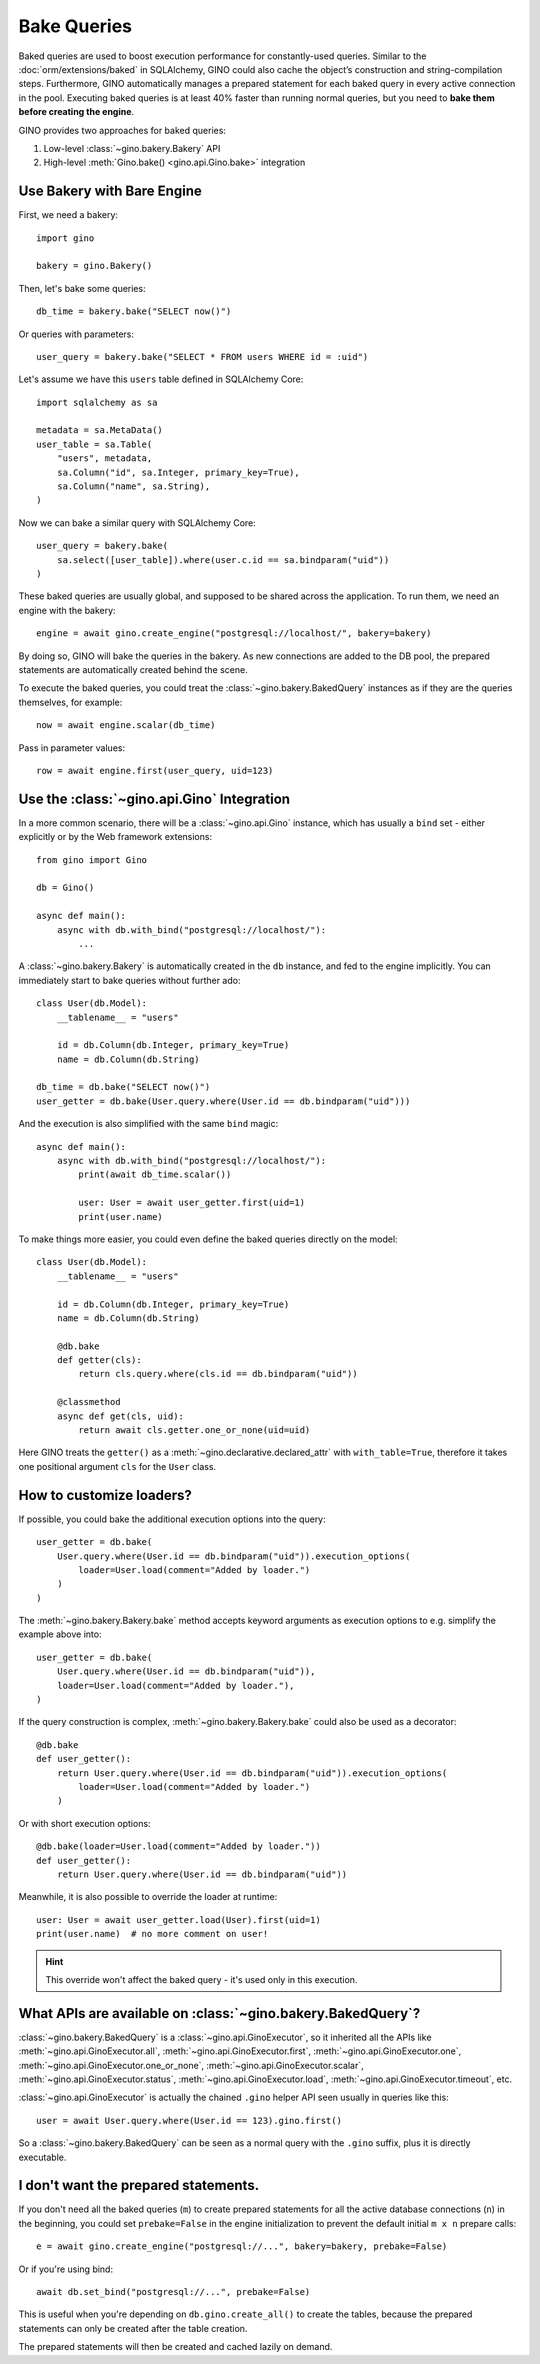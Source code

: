Bake Queries
============

.. versionadded:: 1.1

Baked queries are used to boost execution performance for constantly-used queries.
Similar to the :doc:`orm/extensions/baked` in SQLAlchemy, GINO could also cache the
object’s construction and string-compilation steps. Furthermore, GINO automatically
manages a prepared statement for each baked query in every active connection in the
pool. Executing baked queries is at least 40% faster than running normal queries, but
you need to **bake them before creating the engine**.

GINO provides two approaches for baked queries:

1. Low-level :class:`~gino.bakery.Bakery` API
2. High-level :meth:`Gino.bake() <gino.api.Gino.bake>` integration


Use Bakery with Bare Engine
---------------------------

First, we need a bakery::

    import gino

    bakery = gino.Bakery()

Then, let's bake some queries::

    db_time = bakery.bake("SELECT now()")

Or queries with parameters::

    user_query = bakery.bake("SELECT * FROM users WHERE id = :uid")

Let's assume we have this ``users`` table defined in SQLAlchemy Core::

    import sqlalchemy as sa

    metadata = sa.MetaData()
    user_table = sa.Table(
        "users", metadata,
        sa.Column("id", sa.Integer, primary_key=True),
        sa.Column("name", sa.String),
    )

Now we can bake a similar query with SQLAlchemy Core::

    user_query = bakery.bake(
        sa.select([user_table]).where(user.c.id == sa.bindparam("uid"))
    )

These baked queries are usually global, and supposed to be shared across the
application. To run them, we need an engine with the bakery::

    engine = await gino.create_engine("postgresql://localhost/", bakery=bakery)

By doing so, GINO will bake the queries in the bakery. As new connections are added to
the DB pool, the prepared statements are automatically created behind the scene.

To execute the baked queries, you could treat the :class:`~gino.bakery.BakedQuery`
instances as if they are the queries themselves, for example::

    now = await engine.scalar(db_time)

Pass in parameter values::

    row = await engine.first(user_query, uid=123)


Use the :class:`~gino.api.Gino` Integration
--------------------------------------------

In a more common scenario, there will be a :class:`~gino.api.Gino` instance, which has
usually a ``bind`` set - either explicitly or by the Web framework extensions::

    from gino import Gino

    db = Gino()

    async def main():
        async with db.with_bind("postgresql://localhost/"):
            ...

A :class:`~gino.bakery.Bakery` is automatically created in the ``db`` instance, and fed
to the engine implicitly. You can immediately start to bake queries without further
ado::

    class User(db.Model):
        __tablename__ = "users"

        id = db.Column(db.Integer, primary_key=True)
        name = db.Column(db.String)

    db_time = db.bake("SELECT now()")
    user_getter = db.bake(User.query.where(User.id == db.bindparam("uid")))

And the execution is also simplified with the same ``bind`` magic::

    async def main():
        async with db.with_bind("postgresql://localhost/"):
            print(await db_time.scalar())

            user: User = await user_getter.first(uid=1)
            print(user.name)

To make things more easier, you could even define the baked queries directly on the
model::

    class User(db.Model):
        __tablename__ = "users"

        id = db.Column(db.Integer, primary_key=True)
        name = db.Column(db.String)

        @db.bake
        def getter(cls):
            return cls.query.where(cls.id == db.bindparam("uid"))

        @classmethod
        async def get(cls, uid):
            return await cls.getter.one_or_none(uid=uid)

Here GINO treats the ``getter()`` as a :meth:`~gino.declarative.declared_attr` with
``with_table=True``, therefore it takes one positional argument ``cls`` for the ``User``
class.


How to customize loaders?
-------------------------

If possible, you could bake the additional execution options into the query::

    user_getter = db.bake(
        User.query.where(User.id == db.bindparam("uid")).execution_options(
            loader=User.load(comment="Added by loader.")
        )
    )

The :meth:`~gino.bakery.Bakery.bake` method accepts keyword arguments as execution
options to e.g. simplify the example above into::

    user_getter = db.bake(
        User.query.where(User.id == db.bindparam("uid")),
        loader=User.load(comment="Added by loader."),
    )

If the query construction is complex, :meth:`~gino.bakery.Bakery.bake` could also be
used as a decorator::

    @db.bake
    def user_getter():
        return User.query.where(User.id == db.bindparam("uid")).execution_options(
            loader=User.load(comment="Added by loader.")
        )

Or with short execution options::

    @db.bake(loader=User.load(comment="Added by loader."))
    def user_getter():
        return User.query.where(User.id == db.bindparam("uid"))

Meanwhile, it is also possible to override the loader at runtime::

    user: User = await user_getter.load(User).first(uid=1)
    print(user.name)  # no more comment on user!

.. hint::

    This override won't affect the baked query - it's used only in this execution.


What APIs are available on :class:`~gino.bakery.BakedQuery`?
------------------------------------------------------------

:class:`~gino.bakery.BakedQuery` is a :class:`~gino.api.GinoExecutor`, so it inherited
all the APIs like :meth:`~gino.api.GinoExecutor.all`,
:meth:`~gino.api.GinoExecutor.first`, :meth:`~gino.api.GinoExecutor.one`,
:meth:`~gino.api.GinoExecutor.one_or_none`, :meth:`~gino.api.GinoExecutor.scalar`,
:meth:`~gino.api.GinoExecutor.status`, :meth:`~gino.api.GinoExecutor.load`,
:meth:`~gino.api.GinoExecutor.timeout`, etc.

:class:`~gino.api.GinoExecutor` is actually the chained ``.gino`` helper API seen
usually in queries like this::

    user = await User.query.where(User.id == 123).gino.first()

So a :class:`~gino.bakery.BakedQuery` can be seen as a normal query with the ``.gino``
suffix, plus it is directly executable.

.. seealso::

    Please see API document of :mod:`gino.bakery` for more information.


I don't want the prepared statements.
-------------------------------------

If you don't need all the baked queries (``m``) to create prepared statements for all
the active database connections (``n``) in the beginning, you could set
``prebake=False`` in the engine initialization to prevent the default initial
``m x n`` prepare calls::

    e = await gino.create_engine("postgresql://...", bakery=bakery, prebake=False)

Or if you're using bind::

    await db.set_bind("postgresql://...", prebake=False)

This is useful when you're depending on ``db.gino.create_all()`` to create the tables,
because the prepared statements can only be created after the table creation.

The prepared statements will then be created and cached lazily on demand.

